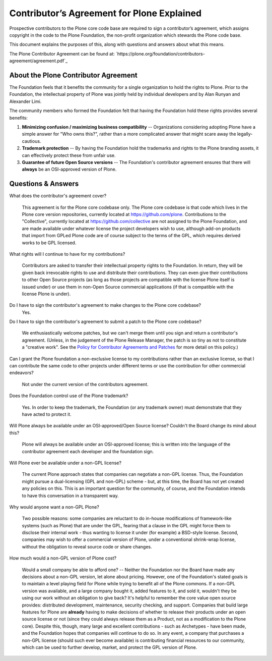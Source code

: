 .. -*- coding: utf-8 -*-

===========================================
Contributor’s Agreement for Plone Explained
===========================================

Prospective contributors to the Plone core code base are required to sign a contributor’s agreement,
which assigns copyright in the code to the Plone Foundation, the non-profit organization which stewards the Plone code base.

This document explains the purposes of this, along with questions and answers about what this means.

The Plone Contributor Agreement can be found at:
`https://plone.org/foundation/contributors-agreement/agreement.pdf`_

About the Plone Contributor Agreement
=====================================

The Foundation feels that it benefits the community for a single organization to hold the rights to Plone.
Prior to the Foundation, the intellectual property of Plone was jointly held by individual developers and by Alan Runyan and Alexander Limi.

The community members who formed the Foundation felt that having the Foundation hold these rights provides several benefits:

1.  **Minimizing confusion / maximizing business compatibility** --
    Organizations considering adopting Plone have a simple answer for "Who owns this?",
    rather than a more complicated answer that might scare away the legally-cautious.

2.  **Trademark protection** --
    By having the Foundation hold the trademarks and rights to the Plone branding assets,
    it can effectively protect these from unfair use.

3.  **Guarantee of future Open Source versions** --
    The Foundation's contributor agreement ensures that there will **always** be an OSI-approved version of Plone.

Questions & Answers
===================

What does the contributor's agreement cover?

  This agreement is for the Plone core codebase only.
  The Plone core codebase is that code which lives in the Plone core version repositories,
  currently located at `https://github.com/plone`_.
  Contributions to the "Collective",
  currently located at `https://github.com/collective`_ are not assigned to the Plone Foundation,
  and are made available under whatever license the project developers wish to use,
  although add-on products that import from GPLed Plone code are of course subject to the terms of the GPL,
  which requires derived works to be GPL licensed.

What rights will I continue to have for my contributions?

  Contributors are asked to transfer their intellectual property rights to the Foundation.
  In return,
  they will be given back irrevocable rights to use and distribute their contributions.
  They can even give their contributions to other Open Source projects
  (as long as those projects are compatible with the license Plone itself is issued under)
  or use them in non-Open Source commercial applications
  (if that is compatible with the license Plone is under).

Do I have to sign the contributor's agreement to make changes to the Plone core codebase?
  Yes.

Do I have to sign the contributor's agreement to submit a patch to the Plone core codebase?

  We enthusiastically welcome patches,
  but we can't merge them until you sign and return a contributor's agreement.
  (Unless, in the judgement of the Plone Release Manager, the patch is so tiny as not to constitute a "creative work".
  See the `Policy for Contributor Agreements and Patches`_ for more detail on this policy.)

Can I grant the Plone foundation a non-exclusive license to my contributions rather than an exclusive license,
so that I can contribute the same code to other projects under different terms or use the contribution for other commercial endeavors?

  Not under the current version of the contributors agreement.

Does the Foundation control use of the Plone trademark?

  Yes.
  In order to keep the trademark,
  the Foundation (or any trademark owner) must demonstrate that they have acted to protect it.

Will Plone always be available under an OSI-approved/Open Source license?
Couldn't the Board change its mind about this?

  Plone will always be available under an OSI-approved license;
  this is written into the language of the contributor agreement each developer and the foundation sign.

Will Plone ever be available under a non-GPL license?

  The current Plone approach states that companies can negotiate a non-GPL license.
  Thus,
  the Foundation might pursue a dual-licensing (GPL and non-GPL) scheme -
  but,
  at this time,
  the Board has not yet created any policies on this.
  This is an important question for the community,
  of course,
  and the Foundation intends to have this conversation in a transparent way.

Why would anyone want a non-GPL Plone?

  Two possible reasons:
  some companies are reluctant to do in-house modifications of framework-like systems (such as Plone) that are under the GPL,
  fearing that a clause in the GPL might force them to disclose their internal work -
  thus wanting to license it under (for example) a BSD-style license.
  Second,
  companies may wish to offer a commercial version of Plone,
  under a conventional shrink-wrap license,
  without the obligation to reveal source code or share changes.

How much would a non-GPL version of Plone cost?

  Would a small company be able to afford one? --
  Neither the Foundation nor the Board have made any decisions about a non-GPL version,
  let alone about pricing.
  However,
  one of the Foundation's stated goals is to maintain a level playing field for Plone while trying to benefit all of the Plone commons.
  If a non-GPL version was available,
  and a large company bought it,
  added features to it,
  and sold it,
  wouldn't they be using our work without an obligation to give back?
  It's helpful to remember the core value open source provides:
  distributed development,
  maintenance,
  security checking,
  and support.
  Companies that build large features for Plone are **already** having to make decisions of whether to release their products under an open source license or not
  (since they could always release them as a Product,
  not as a modification to the Plone core).
  Despite this,
  though,
  many large and excellent contributions - such as Archetypes -
  have been made,
  and the Foundation hopes that companies will continue to do so.
  In any event,
  a company that purchases a non-GPL license
  (should such ever become available)
  is contributing financial resources to our community,
  which can be used to further develop,
  market,
  and protect the GPL version of Plone.

.. _http://plone.org/foundation/contributors-agreement/agreement.pdf: http://plone.org/foundation/contributors-agreement/agreement.pdf
.. _https://github.com/plone: https://github.com/plone
.. _https://github.com/collective: https://github.com/collective
.. _Policy for Contributor Agreements and Patches : http://plone.org/foundation/materials/foundation-resolutions/patch-policy-052011

